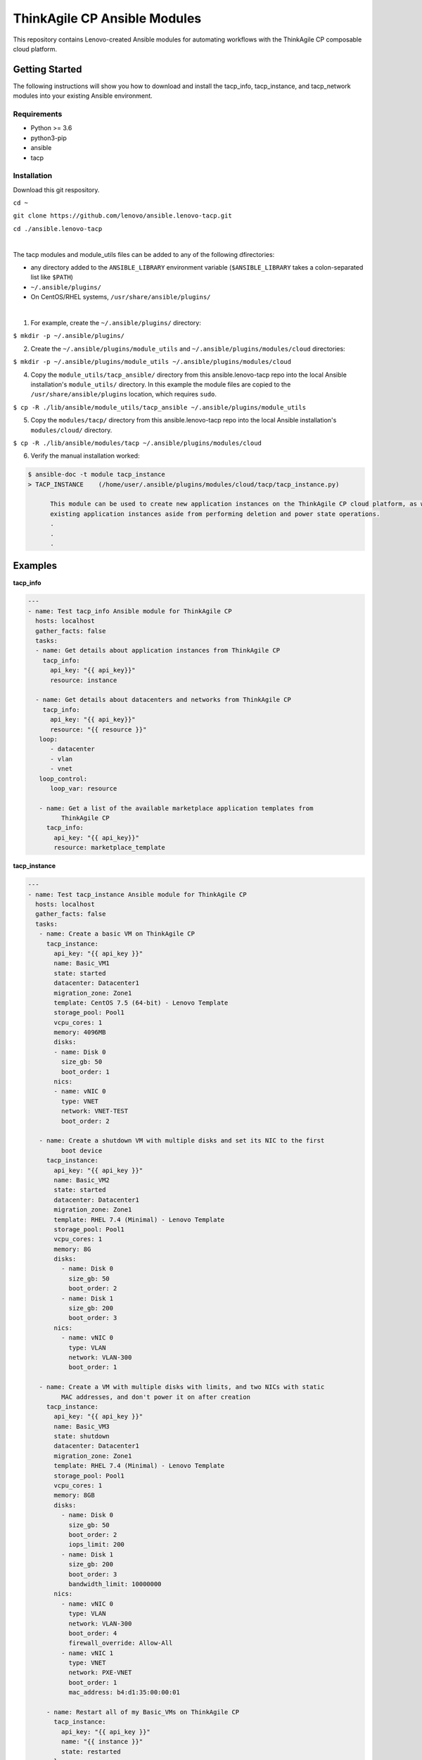*****************************
ThinkAgile CP Ansible Modules
*****************************

This repository contains Lenovo-created Ansible modules
for automating workflows with the ThinkAgile CP composable cloud platform.

Getting Started
===============
The following instructions will show you how to download and install the
tacp_info, tacp_instance, and tacp_network modules into your existing 
Ansible environment.

Requirements
------------
- Python >= 3.6
- python3-pip
- ansible
- tacp


Installation
------------
Download this git respository.

``cd ~``

``git clone https://github.com/lenovo/ansible.lenovo-tacp.git``

``cd ./ansible.lenovo-tacp``

|

The tacp modules and module_utils files can be added to any of the following dfirectories:

- any directory added to the ``ANSIBLE_LIBRARY`` environment variable (``$ANSIBLE_LIBRARY`` takes a colon-separated list like ``$PATH``)

- ``~/.ansible/plugins/``

- On CentOS/RHEL systems, ``/usr/share/ansible/plugins/``

|

1. For example, create the ``~/.ansible/plugins/`` directory:

``$ mkdir -p ~/.ansible/plugins/``

2. Create the ``~/.ansible/plugins/module_utils`` and ``~/.ansible/plugins/modules/cloud`` directories:

``$ mkdir -p ~/.ansible/plugins/module_utils ~/.ansible/plugins/modules/cloud``

4. Copy the ``module_utils/tacp_ansible/`` directory from this ansible.lenovo-tacp repo into
   the local Ansible installation's ``module_utils/`` directory. In this example the module files 
   are copied to the ``/usr/share/ansible/plugins`` location, which requires ``sudo``.

``$ cp -R ./lib/ansible/module_utils/tacp_ansible 
~/.ansible/plugins/module_utils``

5. Copy the ``modules/tacp/`` directory from this ansible.lenovo-tacp repo into
   the local Ansible installation's ``modules/cloud/`` directory.

``$ cp -R ./lib/ansible/modules/tacp 
~/.ansible/plugins/modules/cloud``

6. Verify the manual installation worked:

.. code-block:: shell 

  $ ansible-doc -t module tacp_instance
  > TACP_INSTANCE    (/home/user/.ansible/plugins/modules/cloud/tacp/tacp_instance.py)

        This module can be used to create new application instances on the ThinkAgile CP cloud platform, as well as delete and modify power states of existing application instances. Currently this module cannot modify the resources of
        existing application instances aside from performing deletion and power state operations.
        .
        .
        .

Examples
========

**tacp_info**

.. code-block:: yaml

   ---
   - name: Test tacp_info Ansible module for ThinkAgile CP
     hosts: localhost
     gather_facts: false
     tasks:
     - name: Get details about application instances from ThinkAgile CP
       tacp_info:
         api_key: "{{ api_key}}"
         resource: instance

     - name: Get details about datacenters and networks from ThinkAgile CP
       tacp_info:
         api_key: "{{ api_key}}"
         resource: "{{ resource }}"
      loop:
         - datacenter
         - vlan
         - vnet
      loop_control:
         loop_var: resource

      - name: Get a list of the available marketplace application templates from
            ThinkAgile CP
        tacp_info:
          api_key: "{{ api_key}}"
          resource: marketplace_template

**tacp_instance**

.. code-block:: yaml

   ---
   - name: Test tacp_instance Ansible module for ThinkAgile CP
     hosts: localhost
     gather_facts: false
     tasks:
      - name: Create a basic VM on ThinkAgile CP
        tacp_instance:
          api_key: "{{ api_key }}"
          name: Basic_VM1
          state: started
          datacenter: Datacenter1
          migration_zone: Zone1
          template: CentOS 7.5 (64-bit) - Lenovo Template
          storage_pool: Pool1
          vcpu_cores: 1
          memory: 4096MB
          disks:
          - name: Disk 0
            size_gb: 50
            boot_order: 1
          nics:
          - name: vNIC 0
            type: VNET
            network: VNET-TEST
            boot_order: 2

      - name: Create a shutdown VM with multiple disks and set its NIC to the first 
            boot device
        tacp_instance:
          api_key: "{{ api_key }}"
          name: Basic_VM2
          state: started
          datacenter: Datacenter1
          migration_zone: Zone1
          template: RHEL 7.4 (Minimal) - Lenovo Template
          storage_pool: Pool1
          vcpu_cores: 1
          memory: 8G
          disks:
            - name: Disk 0
              size_gb: 50
              boot_order: 2
            - name: Disk 1
              size_gb: 200
              boot_order: 3
          nics:
            - name: vNIC 0
              type: VLAN
              network: VLAN-300
              boot_order: 1

      - name: Create a VM with multiple disks with limits, and two NICs with static
            MAC addresses, and don't power it on after creation
        tacp_instance:
          api_key: "{{ api_key }}"
          name: Basic_VM3
          state: shutdown
          datacenter: Datacenter1
          migration_zone: Zone1
          template: RHEL 7.4 (Minimal) - Lenovo Template
          storage_pool: Pool1
          vcpu_cores: 1
          memory: 8GB
          disks:
            - name: Disk 0
              size_gb: 50
              boot_order: 2
              iops_limit: 200
            - name: Disk 1
              size_gb: 200
              boot_order: 3
              bandwidth_limit: 10000000
          nics:
            - name: vNIC 0
              type: VLAN
              network: VLAN-300
              boot_order: 4
              firewall_override: Allow-All
            - name: vNIC 1
              type: VNET
              network: PXE-VNET
              boot_order: 1
              mac_address: b4:d1:35:00:00:01

        - name: Restart all of my Basic_VMs on ThinkAgile CP
          tacp_instance:
            api_key: "{{ api_key }}"
            name: "{{ instance }}"
            state: restarted
          loop:
            - Basic_VM1
            - Basic_VM2
            - Basic_VM3
          loop_control:
            loop_var: instance

        - name: Delete Basic_VM1 from ThinkAgile CP
          tacp_instance:
            api_key: "{{ api_key }}"
            name: Basic_VM1
            state: absent

        - name: Create a variety of VMs on TACP in a loop
          tacp_instance:
            api_key: "{{ api_key }}"
            name: "{{ instance.name }}"
            state: "{{ instance.state }}"
            datacenter: Datacenter2
            migration_zone: Zone2
            template: "{{ instance.template }}"
            storage_pool: Pool2
            vcpu_cores: "{{ instance.vcpu_cores }}"
            memory: "{{ instance.memory }}"
            disks:
              - name: Disk 0
                size_gb: 100
                boot_order: 1
            nics:
              - name: vNIC 0
                type: "{{ instance.network_type }}"
                network: "{{ instance.network_name }}"
                mac_address: "{{ instance.mac_address }}"
                boot_order: 2
          loop:
            - { name: CentOS VM 1,
                state: started,
                template: "CentOS 7.5 (64-bit) - Lenovo Template",
                vcpu_cores: 2,
                memory: 4096MB,
                network_type: VLAN,
                network_name: VLAN-15,
                mac_address: b4:d1:35:00:0f:f0 }
            - { name: RHEL VM 11,
                state: stopped,
                template: "RHEL 7.4 (Minimal) - Lenovo Template",
                vcpu_cores: 6,
                memory: 6g,
                network_type: VNET,
                network_name: Production-VNET,
                mac_address: b4:d1:35:00:0f:f1 }
            - { name: Windows Server 2019 VM 1,
                state: started,
                template: "Windows Server 2019 Standard - Lenovo Template",
                vcpu_cores: 8,
                memory: 16GB,
                network_type: VNET,
                network_name: Internal-VNET,
                mac_address: b4:d1:35:00:0f:f2 }
          loop_control:
            loop_var: instance

**tacp_network**

.. code-block:: yaml

   ---
   - name: Test tacp_network Ansible module for ThinkAgile CP
     hosts: localhost
     gather_facts: false
     tasks:
      - name: Create a VLAN network on ThinkAgile CP
        tacp_network:
          api_key: "{{ api_key }}"
          name: VLAN-15
          state: present
          network_type: VLAN
          vlan_tag: 15

      - name: Delete a VLAN network on ThinkAgile CP
        tacp_network:
          api_key: "{{ api_key }}"
          name: VLAN-15
          state: absent
          network_type: VLAN

      - name: Create a VNET network with an NFV on TACP
        tacp_network:
          api_key: "{{ api_key }}"
          name:  Private VNET
          state: present
          network_type: VNET
          autodeploy_nfv: True
          network_address: 192.168.1.0
          subnet_mask: 255.255.255.0
          gateway: 192.168.1.1
          dhcp:
            dhcp_start: 192.168.1.100
            dhcp_end: 192.168.1.200
            domain_name: test.local
            lease_time: 86400 # seconds, 24 hours
            dns1: 1.1.1.1
            dns2: 8.8.8.8
            static_bindings:
              - hostname: Host1
                ip_address: 192.168.1.101
                mac_address: b4:d1:35:00:0f:f1
              - hostname: Host2
                ip_address: 192.168.1.102
                mac_address: b4:d1:35:00:0f:f2
          routing:
            type: VLAN
            network: Lab-VLAN
            address_mode: static
            ip_address: 192.168.100.201
            subnet_mask: 255.255.255.0
            gateway: 192.168.100.1
          nfv:
            datacenter: Datacenter1
            storage_pool: Pool1
            migration_zone: Zone1
            cpu_cores: 1
            memory: 1G
            auto_recovery: True

Authors
=======
Lenovo (`@lenovo <http://github.com/lenovo/>`_)

Xander Madsen (`@xmadsen <http://github.com/xmadsen/>`_)

Marius Vigariu (`@mariusvigariu <http://github.com/mariusvigariu/>`_)

License
=======

GNU General Public License v3.0 or later

See `COPYING <COPYING>`_ to see the full text.
